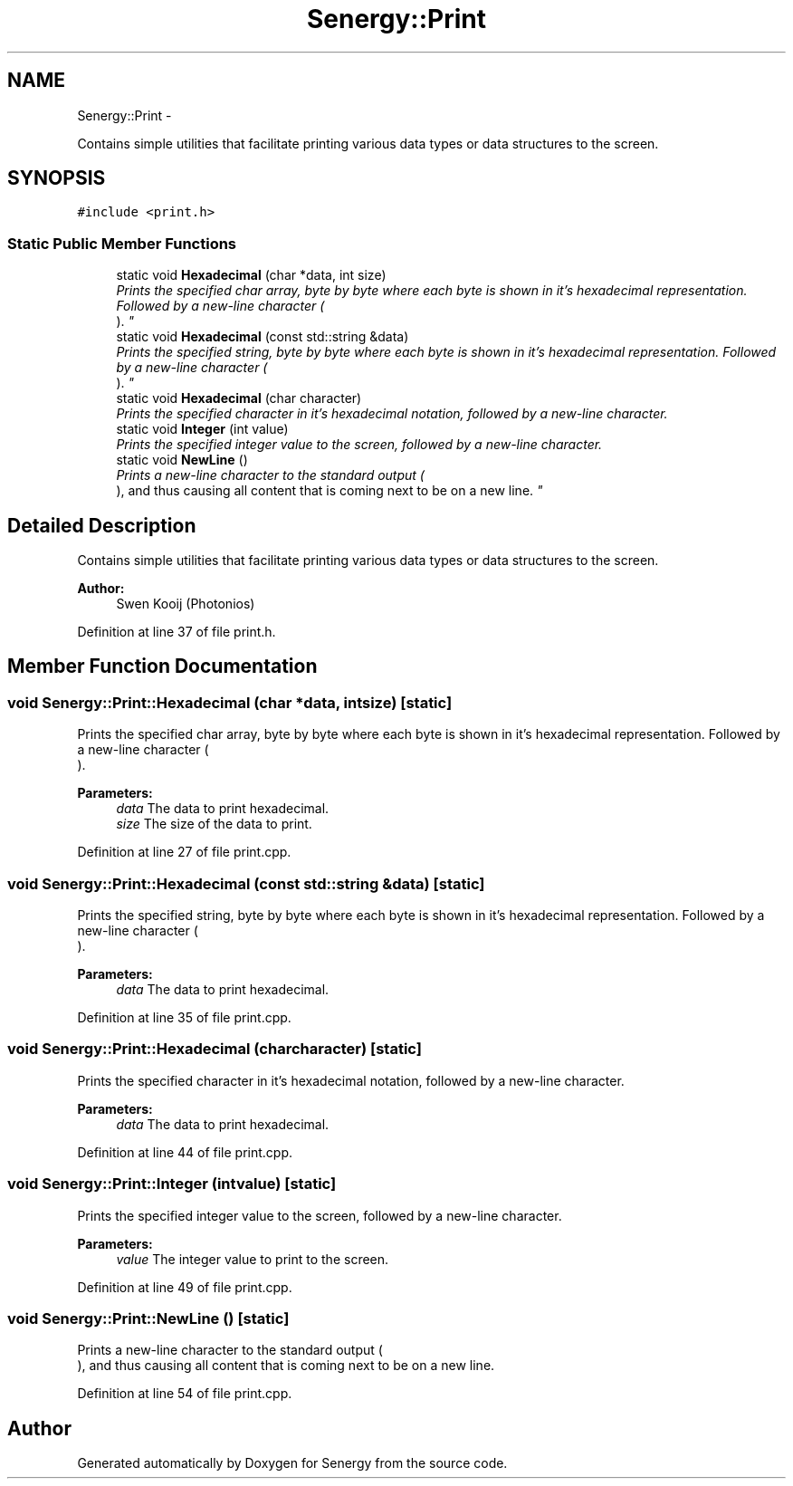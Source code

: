 .TH "Senergy::Print" 3 "Tue Feb 11 2014" "Version 1.0" "Senergy" \" -*- nroff -*-
.ad l
.nh
.SH NAME
Senergy::Print \- 
.PP
Contains simple utilities that facilitate printing various data types or data structures to the screen\&.  

.SH SYNOPSIS
.br
.PP
.PP
\fC#include <print\&.h>\fP
.SS "Static Public Member Functions"

.in +1c
.ti -1c
.RI "static void \fBHexadecimal\fP (char *data, int size)"
.br
.RI "\fIPrints the specified char array, byte by byte where each byte is shown in it's hexadecimal representation\&. Followed by a new-line character (
.br
)\&. \fP"
.ti -1c
.RI "static void \fBHexadecimal\fP (const std::string &data)"
.br
.RI "\fIPrints the specified string, byte by byte where each byte is shown in it's hexadecimal representation\&. Followed by a new-line character (
.br
)\&. \fP"
.ti -1c
.RI "static void \fBHexadecimal\fP (char character)"
.br
.RI "\fIPrints the specified character in it's hexadecimal notation, followed by a new-line character\&. \fP"
.ti -1c
.RI "static void \fBInteger\fP (int value)"
.br
.RI "\fIPrints the specified integer value to the screen, followed by a new-line character\&. \fP"
.ti -1c
.RI "static void \fBNewLine\fP ()"
.br
.RI "\fIPrints a new-line character to the standard output (
.br
), and thus causing all content that is coming next to be on a new line\&. \fP"
.in -1c
.SH "Detailed Description"
.PP 
Contains simple utilities that facilitate printing various data types or data structures to the screen\&. 


.PP
\fBAuthor:\fP
.RS 4
Swen Kooij (Photonios) 
.RE
.PP

.PP
Definition at line 37 of file print\&.h\&.
.SH "Member Function Documentation"
.PP 
.SS "void Senergy::Print::Hexadecimal (char *data, intsize)\fC [static]\fP"

.PP
Prints the specified char array, byte by byte where each byte is shown in it's hexadecimal representation\&. Followed by a new-line character (
.br
)\&. 
.PP
\fBParameters:\fP
.RS 4
\fIdata\fP The data to print hexadecimal\&. 
.br
\fIsize\fP The size of the data to print\&. 
.RE
.PP

.PP
Definition at line 27 of file print\&.cpp\&.
.SS "void Senergy::Print::Hexadecimal (const std::string &data)\fC [static]\fP"

.PP
Prints the specified string, byte by byte where each byte is shown in it's hexadecimal representation\&. Followed by a new-line character (
.br
)\&. 
.PP
\fBParameters:\fP
.RS 4
\fIdata\fP The data to print hexadecimal\&. 
.RE
.PP

.PP
Definition at line 35 of file print\&.cpp\&.
.SS "void Senergy::Print::Hexadecimal (charcharacter)\fC [static]\fP"

.PP
Prints the specified character in it's hexadecimal notation, followed by a new-line character\&. 
.PP
\fBParameters:\fP
.RS 4
\fIdata\fP The data to print hexadecimal\&. 
.RE
.PP

.PP
Definition at line 44 of file print\&.cpp\&.
.SS "void Senergy::Print::Integer (intvalue)\fC [static]\fP"

.PP
Prints the specified integer value to the screen, followed by a new-line character\&. 
.PP
\fBParameters:\fP
.RS 4
\fIvalue\fP The integer value to print to the screen\&. 
.RE
.PP

.PP
Definition at line 49 of file print\&.cpp\&.
.SS "void Senergy::Print::NewLine ()\fC [static]\fP"

.PP
Prints a new-line character to the standard output (
.br
), and thus causing all content that is coming next to be on a new line\&. 
.PP
Definition at line 54 of file print\&.cpp\&.

.SH "Author"
.PP 
Generated automatically by Doxygen for Senergy from the source code\&.

